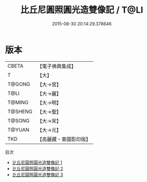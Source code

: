 #+TITLE: 比丘尼圓照圓光造雙像記 / T@LI

#+DATE: 2015-08-30 20:14:29.378646
* 版本
 |     CBETA|【電子佛典集成】|
 |         T|【大】     |
 |    T@GONG|【大→宮】   |
 |      T@LI|【大→麗】   |
 |    T@MING|【大→明】   |
 |   T@SHENG|【大→聖】   |
 |    T@SONG|【大→宋】   |
 |    T@YUAN|【大→元】   |
 |       TKD|【高麗藏・東國影印版】|
目次
 - [[file:KR6i0264_001.txt][比丘尼圓照圓光造雙像記 1]]
 - [[file:KR6i0264_002.txt][比丘尼圓照圓光造雙像記 2]]
 - [[file:KR6i0264_003.txt][比丘尼圓照圓光造雙像記 3]]
